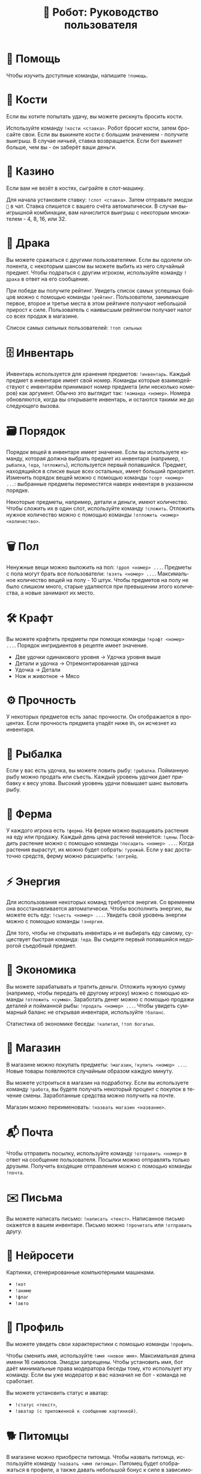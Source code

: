 #+title: 🤖 Робот: Руководство пользователя
#+language: ru

* 📖 Помощь

Чтобы изучить доступные команды, напишите ~!помощь~.

* 🎲 Кости

Если вы хотите попытать удачу, вы можете рискнуть бросить кости.

Используйте команду ~!кости <ставка>~. Робот бросит кости, затем
бросайте свои. Если вы выкините кости с большим значением - получите
выигрыш. В случае ничьей, ставка возвращается. Если бот выкинет
больше, чем вы - он заберёт ваши деньги.

* 🎰 Казино

Если вам не везёт в костях, сыграйте в слот-машину.

Для начала установите ставку: ~!слот <ставка>~. Затем отправьте эмодзи
~🎰~ в чат. Ставка спишется с вашего счёта автоматически. В случае
выигрышной комбинации, вам начислится выигрыш с некоторым множителем -
4, 8, 16, или 32.

* 🥊 Драка

Вы можете сражаться с другими пользователями. Если вы одолели
оппонента, с некоторым шансом вы можете выбить из него случайный
предмет. Чтобы подраться с другим игроком, используйте команду
~!драка~ в ответ на его сообщение.

При победе вы получите рейтинг. Увидеть список самых успешных бойцов
можно с помощью команды ~!рейтинг~. Пользователи, занимающие первое,
второе и третье места в этом рейтинге получают небольшой прирост к
силе. Пользователь с наивысшым рейтингом получает налог со всех продаж
в магазине.

Список самых сильных пользователей: ~!топ сильных~

* 🗄 Инвентарь

Инвентарь используется для хранения предметов: ~!инвентарь~. Каждый
предмет в инвентаре имеет свой номер. Команды которые взаимодействуют
с инвентарём принимают номер предмета (или несколько номеров) как
аргумент. Обычно это выглядит так: ~!команда <номер>~. Номера
обновляются, когда вы открываете инвентарь, и остаются такими же до
следующего вызова.

* 🗃 Порядок

Порядок вещей в инвентаре имеет значение. Если вы используете команду,
которая должна выбрать предмет из инвентаря (например, ~!рыбалка~,
~!еда~, ~!отложить~), используется первый попавшийся. Предмет,
находящийся в списке выше всех остальных, имеет больший приоритет.
Изменить порядок вещей можно с помощью команды ~!сорт <номер> ...~:
выбранные предметы переместятся наверх инвентаря в указанном порядке.

Некоторые предметы, например, детали и деньги, имеют количество. Чтобы
сложить их в один слот, используйте команду ~!сложить~. Отложить
нужное количество можно с помощью команды ~!отложить <номер>
<количество>~.

* 🗑 Пол

Ненужные вещи можно выложить на пол: ~!дроп <номер> ...~. Предметы с
пола могут брать все пользователи: ~!взять <номер> ...~. Максимальное
количество вещей на полу - 10 штук. Чтобы предметов на полу не было
слишком много, старые удаляются при превышении этого количества, а
новые занимают их место.

* 🛠 Крафт

Вы можете крафтить предметы при помощи команды ~!крафт <номер> ...~.
Порядок ингридиентов в рецепте имеет значение.

+ Две удочки одинакового уровня → Удочка уровня выше
+ Детали и удочка → Отремонтированная удочка
+ Удочка → Детали
+ Нож и животное → Мясо

* ⚙️ Прочность

У некоторых предметов есть запас прочности. Он отображается в
процентах. Если прочность предмета упадёт ниже ~0%~, он исчезнет из
инвентаря.

* 🎣 Рыбалка

Если у вас есть удочка, вы можете ловить рыбу: ~!рыбалка~. Пойманную
рыбу можно продать или съесть. Каждый уровень удочки дает прибавку к
весу улова. Высокий уровень удачи повышает шанс выловить рыбу.

* 🏡 Ферма

У каждого игрока есть ~!ферма~. На ферме можно выращивать растения на
еду или продажу. Каждый день цена растений меняется: ~!цены~. Посадить
растение можно с помощью команды ~!посадить <номер> ...~. Когда
растения вырастут, их можно будет собрать: ~!урожай~. Если у вас
достаточно средств, ферму можно расширить: ~!апгрейд~.

* ⚡️ Энергия

Для использования некоторых команд требуется энергия. Со временем она
восстанавливается автоматически. Чтобы восполнить энергию, вы можете
есть еду: ~!съесть <номер> ...~. Увидеть свой уровень энергии можно с
помощью команды ~!энергия~.

Для того, чтобы не открывать инвентарь и не выбирать еду самому,
существует быстрая команда: ~!еда~. Вы съедите первый попавшийся
недорогой съедобный предмет.

* 🏦 Экономика

Вы можете зарабатывать и тратить деньги. Отложить нужную сумму
(например, чтобы передать её другому игроку) можно с помощью команды
~!отложить <сумма>~. Заработать денег можно с помощью продажи деталей
и пойманной рыбы: ~!продать <номер> ...~. Чтобы увидеть суммарный
баланс не открывая инвентаря, используйте ~!баланс~.

Статистика об экономике беседы: ~!капитал~, ~!топ богатых~.

* 🏪 Магазин

В магазине можно покупать предметы: ~!магазин~, ~!купить <номер> ...~.
Новые товары появляются случайным образом каждую минуту.

Вы можете устроиться в магазин на подработку. Если вы используете
команду ~!работа~, вы будете получать некоторый процент с покупок в
течение смены. Заработанные средства можно получить на почте.

Магазин можно переименовать: ~!назвать магазин <название>~.

* 📬 Почта

Чтобы отправить посылку, используйте команду ~!отправить <номер>~ в
ответ на сообщение пользователя. Посылки можно отправлять только
друзьям. Получить входящие отправления можно с помощью команды
~!почта~.

* ✉️ Письма

Вы можете написать письмо: ~!написать <текст>~. Написанное письмо
окажется в вашем инвентаре. Письмо можно ~!прочитать~ или ~!отправить~
другу.

* 🔮 Нейросети

Картинки, сгенерированные компьютерными машинами.

- ~!кот~
- ~!аниме~
- ~!флаг~
- ~!авто~

* 📇 Профиль

Вы можете увидеть свои характеристики с помощью команды ~!профиль~.

Чтобы сменить имя, используйте ~!имя <новое имя>~. Максимальная длина
имени 16 символов. Эмодзи запрещены. Чтобы установить имя, бот даёт
минимальные права модератора беседы тому, кто использует эту команду.
Если вы уже модератор и вас назначил не бот - команда не сработает.

Вы можете установить статус и аватар:

- ~!статус <текст>~,
- ~!аватар (с приложенной к сообщению картинкой)~.

* 🐕 Питомцы

В магазине можно приобрести питомца. Чтобы назвать питомца,
используйте команду ~!назвать <имя питомца>~. Питомец будет
отображаться в профиле, а также давать небольшой бонус к силе в
зависимости от его редкости.

* 😊 Репутация

Вы можете повышать или понижать репутацию другим игрокам. Чтобы
повысить или понизить репутацию другого пользователя, ответьте на его
сообщение ~+~ или ~-~. Чтобы проверить свою репутацию, используйте
~!репутация~.

* 👩‍💻 Команды

В бота можно добавить новую команду: ~!добавить <команда>|<текст>~. К
команде можно приложить картинку. Чтобы удалить команду, используйте
~!удалить <команда>~.

* 🐈 Кошки

Кошки пользователей беседы «нечего».

- ~!марсик~
- ~!муся~
- ~!каспер~
- ~!зевс~

* 📅 Ежедневные

- ~!пара дня~
- ~!еблан дня~
- ~!админ дня~

* ✨ Другое

- ~!инфа <текст>~
- ~!кто <текст>~
- ~!список <текст>~
- ~!топ <текст>~
- ~!погода <место>~
- ~!калькулятор <выражение>~
- ~!пик~
- ~!сойжак~
- ~!данбору~
- ~!игра~
- ~!дата~
- ~!выбор <вариант1> или <вариант2> ...~
